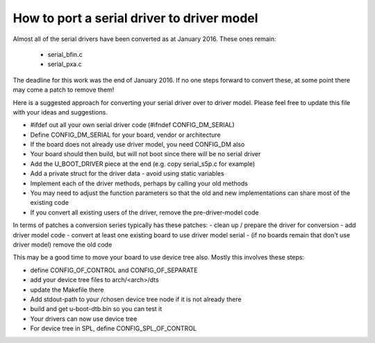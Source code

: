 .. SPDX-License-Identifier: GPL-2.0+

How to port a serial driver to driver model
===========================================

Almost all of the serial drivers have been converted as at January 2016. These
ones remain:

   * serial_bfin.c
   * serial_pxa.c

The deadline for this work was the end of January 2016. If no one steps
forward to convert these, at some point there may come a patch to remove them!

Here is a suggested approach for converting your serial driver over to driver
model. Please feel free to update this file with your ideas and suggestions.

- #ifdef out all your own serial driver code (#ifndef CONFIG_DM_SERIAL)
- Define CONFIG_DM_SERIAL for your board, vendor or architecture
- If the board does not already use driver model, you need CONFIG_DM also
- Your board should then build, but will not boot since there will be no serial
  driver
- Add the U_BOOT_DRIVER piece at the end (e.g. copy serial_s5p.c for example)
- Add a private struct for the driver data - avoid using static variables
- Implement each of the driver methods, perhaps by calling your old methods
- You may need to adjust the function parameters so that the old and new
  implementations can share most of the existing code
- If you convert all existing users of the driver, remove the pre-driver-model
  code

In terms of patches a conversion series typically has these patches:
- clean up / prepare the driver for conversion
- add driver model code
- convert at least one existing board to use driver model serial
- (if no boards remain that don't use driver model) remove the old code

This may be a good time to move your board to use device tree also. Mostly
this involves these steps:

- define CONFIG_OF_CONTROL and CONFIG_OF_SEPARATE
- add your device tree files to arch/<arch>/dts
- update the Makefile there
- Add stdout-path to your /chosen device tree node if it is not already there
- build and get u-boot-dtb.bin so you can test it
- Your drivers can now use device tree
- For device tree in SPL, define CONFIG_SPL_OF_CONTROL
